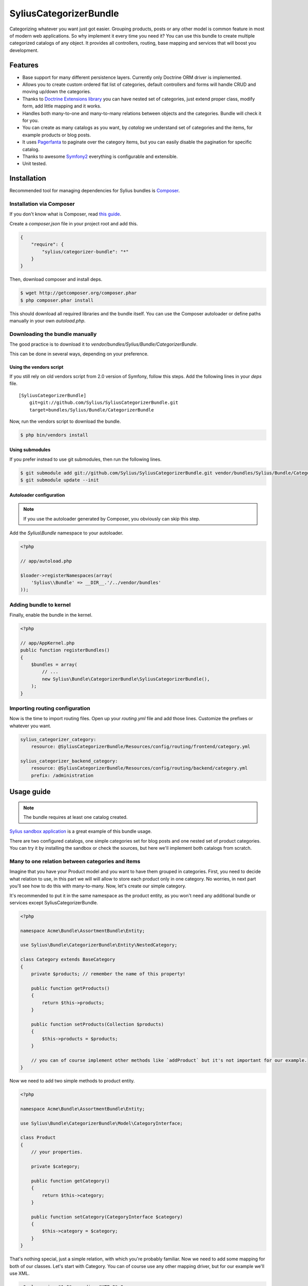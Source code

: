 SyliusCategorizerBundle
=======================

Categorizing whatever you want just got easier. Grouping products, posts or any other model is common feature in most of modern web applications.
So why implement it every time you need it? You can use this bundle to create multiple categorized catalogs of any object.
It provides all controllers, routing, base mapping and services that will boost you development.

Features
--------

* Base support for many different persistence layers. Currently only Doctrine ORM driver is implemented.
* Allows you to create custom ordered flat list of categories, default controllers and forms will handle CRUD and moving up/down the categories.
* Thanks to `Doctrine Extensions library <http://github.com/l3pp4rd/DoctrineExtensions>`_ you can have nested set of categories, just extend proper class, modify form, add little mapping and it works.
* Handles both many-to-one and many-to-many relations between objects and the categories. Bundle will check it for you.
* You can create as many catalogs as you want, by `catalog` we understand set of categories and the items, for example products or blog posts.
* It uses `Pagerfanta <https://github.com/whiteoctober/Pagerfanta>`_ to paginate over the category items, but you can easily disable the pagination for specific catalog.
* Thanks to awesome `Symfony2 <http://symfony.com>`_ everything is configurable and extensible.
* Unit tested.

Installation
------------

Recommended tool for managing dependencies for Sylius bundles is `Composer <http://getcomposer.org>`_.

Installation via Composer
~~~~~~~~~~~~~~~~~~~~~~~~~

If you don't know what is Composer, read `this guide <http://getcomposer.org/doc/00-intro.md>`_.

Create a `composer.json` file in your project root and add this.

.. code-block:: json

    {
        "require": {
            "sylius/categorizer-bundle": "*"
        }
    }

Then, download composer and install deps.

.. code-block:: bash

    $ wget http://getcomposer.org/composer.phar
    $ php composer.phar install

This should download all required libraries and the bundle itself.
You can use the Composer autoloader or define paths manually in your own `autoload.php`.

Downloading the bundle manually
~~~~~~~~~~~~~~~~~~~~~~~~~~~~~~~

The good practice is to download it to `vendor/bundles/Sylius/Bundle/CategorizerBundle`.

This can be done in several ways, depending on your preference.

Using the vendors script
************************

If you still rely on old vendors script from 2.0 version of Symfony, follow this steps.
Add the following lines in your `deps` file. ::

    [SyliusCategorizerBundle]
        git=git://github.com/Sylius/SyliusCategorizerBundle.git
        target=bundles/Sylius/Bundle/CategorizerBundle

Now, run the vendors script to download the bundle.

.. code-block:: bash

    $ php bin/vendors install

Using submodules
****************

If you prefer instead to use git submodules, then run the following lines.

.. code-block:: bash

    $ git submodule add git://github.com/Sylius/SyliusCategorizerBundle.git vendor/bundles/Sylius/Bundle/CategorizerBundle
    $ git submodule update --init

Autoloader configuration
************************

.. note::

    If you use the autoloader generated by Composer, you obviously can skip this step.

Add the `Sylius\\Bundle` namespace to your autoloader.

.. code-block:: php

    <?php

    // app/autoload.php

    $loader->registerNamespaces(array(
        'Sylius\\Bundle' => __DIR__.'/../vendor/bundles'
    ));

Adding bundle to kernel
~~~~~~~~~~~~~~~~~~~~~~~

Finally, enable the bundle in the kernel.

.. code-block:: php

    <?php

    // app/AppKernel.php
    public function registerBundles()
    {
        $bundles = array(
            // ...
            new Sylius\Bundle\CategorizerBundle\SyliusCategorizerBundle(),
        );
    }

Importing routing configuration
~~~~~~~~~~~~~~~~~~~~~~~~~~~~~~~

Now is the time to import routing files. Open up your `routing.yml` file and add those lines.
Customize the prefixes or whatever you want.

.. code-block:: yaml

    sylius_categorizer_category:
        resource: @SyliusCategorizerBundle/Resources/config/routing/frontend/category.yml

    sylius_categorizer_backend_category:
        resource: @SyliusCategorizerBundle/Resources/config/routing/backend/category.yml
        prefix: /administration

Usage guide
-----------

.. note::

    The bundle requires at least one catalog created.

`Sylius sandbox application <http://github.com/Sylius/Sylius-Sandbox>`_ is a great example of this bundle usage.

There are two configured catalogs, one simple categories set for blog posts and one nested set of product categories.
You can try it by installing the sandbox or check the sources, but here we'll implement both catalogs from scratch.

Many to one relation between categories and items
~~~~~~~~~~~~~~~~~~~~~~~~~~~~~~~~~~~~~~~~~~~~~~~~~~

Imagine that you have your Product model and you want to have them grouped in categories.
First, you need to decide what relation to use, in this part we will will allow to store each product only in one category.
No worries, in next part you'll see how to do this with many-to-many. Now, let's create our simple category.

It's recommended to put it in the same namespace as the product entity, as you won't need any additional bundle or services except SyliusCategorizerBundle.

.. code-block:: php

    <?php

    namespace Acme\Bundle\AssortmentBundle\Entity;

    use Sylius\Bundle\CategorizerBundle\Entity\NestedCategory;

    class Category extends BaseCategory
    {
        private $products; // remember the name of this property!

        public function getProducts()
        {
            return $this->products;
        }

        public function setProducts(Collection $products)
        {
            $this->products = $products;
        }

        // you can of course implement other methods like `addProduct` but it's not important for our example.
    }

Now we need to add two simple methods to product entity.

.. code-block:: php

    <?php

    namespace Acme\Bundle\AssortmentBundle\Entity;

    use Sylius\Bundle\CategorizerBundle\Model\CategoryInterface;

    class Product
    {
        // your properties.

        private $category;

        public function getCategory()
        {
            return $this->category;
        }

        public function setCategory(CategoryInterface $category)
        {
            $this->category = $category;
        }
    }

That's nothing special, just a simple relation, with which you're probably familiar.
Now we need to add some mapping for both of our classes.
Let's start with Category. You can of course use any other mapping driver, but for our example we'll use XML.

.. code-block:: xml

    <?xml version="1.0" encoding="UTF-8" ?>

    <doctrine-mapping xmlns="http://doctrine-project.org/schemas/orm/doctrine-mapping"
                      xmlns:gedmo="http://gediminasm.org/schemas/orm/doctrine-extensions-mapping"
    >

        <entity name="Acme\Bundle\AssortmentBundle\Entity\Category"
                table="acme_assortment_category"
                repository-class="Gedmo\Tree\Entity\Repository\NestedTreeRepository">
            <order-by>
                <order-by-field name="treeLeft" direction="DESC" />
            </order-by>
            <id name="id" column="id" type="integer">
                <generator strategy="AUTO" />
            </id>
            <field name="treeLeft" column="tree_left" type="integer">
                <gedmo:tree-left />
            </field>
            <field name="treeRight" column="tree_right" type="integer">
                <gedmo:tree-right />
            </field>
            <field name="treeLevel" column="tree_level" type="integer">
                <gedmo:tree-level />
            </field>
            <one-to-many field="products" target-entity="Acme\Bundle\AssortmentBundle\Entity\Product" mapped-by="category" />
            <one-to-many field="children" target-entity="Acme\Bundle\AssortmentBundle\Entity\Category" mapped-by="parent">
            <order-by>
                <order-by-field name="treeLeft" direction="ASC" />
            </order-by>
            </one-to-many>
            <many-to-one field="parent" target-entity="Acme\Bundle\AssortmentBundle\Entity\Category">
                <join-column name="parent_id" referenced-column-name="id" on-delete="SET NULL"/>
                <gedmo:tree-parent />
            </many-to-one>
            <gedmo:tree type="nested" />
        </entity>

    </doctrine-mapping>

Don't be scared by all those mappings, they're required for having nested set of categories.

The most important for you is the products mapping.
Next step is adding much simpler mapping for product, to fully tie products with categories.

.. code-block:: xml

    <?xml version="1.0" encoding="UTF-8" ?>

    <doctrine-mapping xmlns="http://doctrine-project.org/schemas/orm/doctrine-mapping"
                      xmlns:xsi="http://www.w3.org/2001/XMLSchema-instance"
                      xsi:schemaLocation="http://doctrine-project.org/schemas/orm/doctrine-mapping
                                          http://doctrine-project.org/schemas/orm/doctrine-mapping.xsd"
    >

        <entity name="Acme\Bundle\AssortmentBundle\Entity\Product" table="acme_assortment_product">
            <id name="id" column="id" type="integer">
                <generator strategy="AUTO" />
            </id>
            <many-to-one field="category" target-entity="Acme\Bundle\AssortmentBundle\Entity\Category">
                <join-column name="category_id" referenced-column-name="id" />
            </many-to-one>
        </entity>

    </doctrine-mapping>

Enough messing with XML, now we have our classes and mappings set, let's configure our first catalog!
Open up your **config.yml** inside *app/config* directory and add this cofiguration for the bundle.
Pay attention to comments, they will answer a lot of your questions.

.. code-block:: yml

    sylius_categorizer:
        driver: doctrine/orm
        catalogs:
            assortment:
                property: "products"
                model: Acme\Bundle\AssortmentBundle\Entity\Category
                form: acme_assortment_category
                templates:
                    backend:
                        list: AcmeAssortmentBundle:Backend/Category:list.html.twig
                        show: AcmeAssortmentBundle:Backend/Category:show.html.twig
                        create: AcmeAssortmentBundle:Backend/Category:create.html.twig
                        update: AcmeAssortmentBundle:Backend/Category:update.html.twig
                    frontend:
                        list: AcmeAssortmentBundle:Frontend/Category:list.html.twig
                        show: AcmeAssortmentBundle:Frontend/Category:show.html.twig

.. code-block:: php

    <?php

    namespace Acme\Bundle\AssortmentBundle\Form\Type;

    use Sylius\Bundle\CategorizerBundle\Form\Type\CategoryType as BaseCategoryType;
    use Symfony\Component\Form\FormBuilder;

    class CategoryType extends BaseCategoryType
    {
        public function buildForm(FormBuilder $builder, array $options)
        {
            parent::buildForm($builder, $options);

            $builder
                ->add('parent', 'sylius_categorizer_category_choice', array(
                    'required'      => false,
                    'multiple'      => false,
                    'catalog'       => 'assortment'
                ))
            ;
        }

        public function getName()
        {
            return 'acme_assortment_category';
        }
    }

.. code-block:: xml

    <?xml version="1.0" encoding="UTF-8" ?>

    <container xmlns="http://symfony.com/schema/dic/services"
               xmlns:xsi="http://www.w3.org/2001/XMLSchema-instance"
               xsi:schemaLocation="http://symfony.com/schema/dic/services
                                   http://symfony.com/schema/dic/services/services-1.0.xsd"
    >

        <services>
            <service id="acme_assortment.form.type.category" class="Acme\Bundle\AssortmentBundle\Form\Type\CategoryType">
                <tag name="form.type" alias="acme_assortment_category" />
            </service>
        </services>

    </container>
